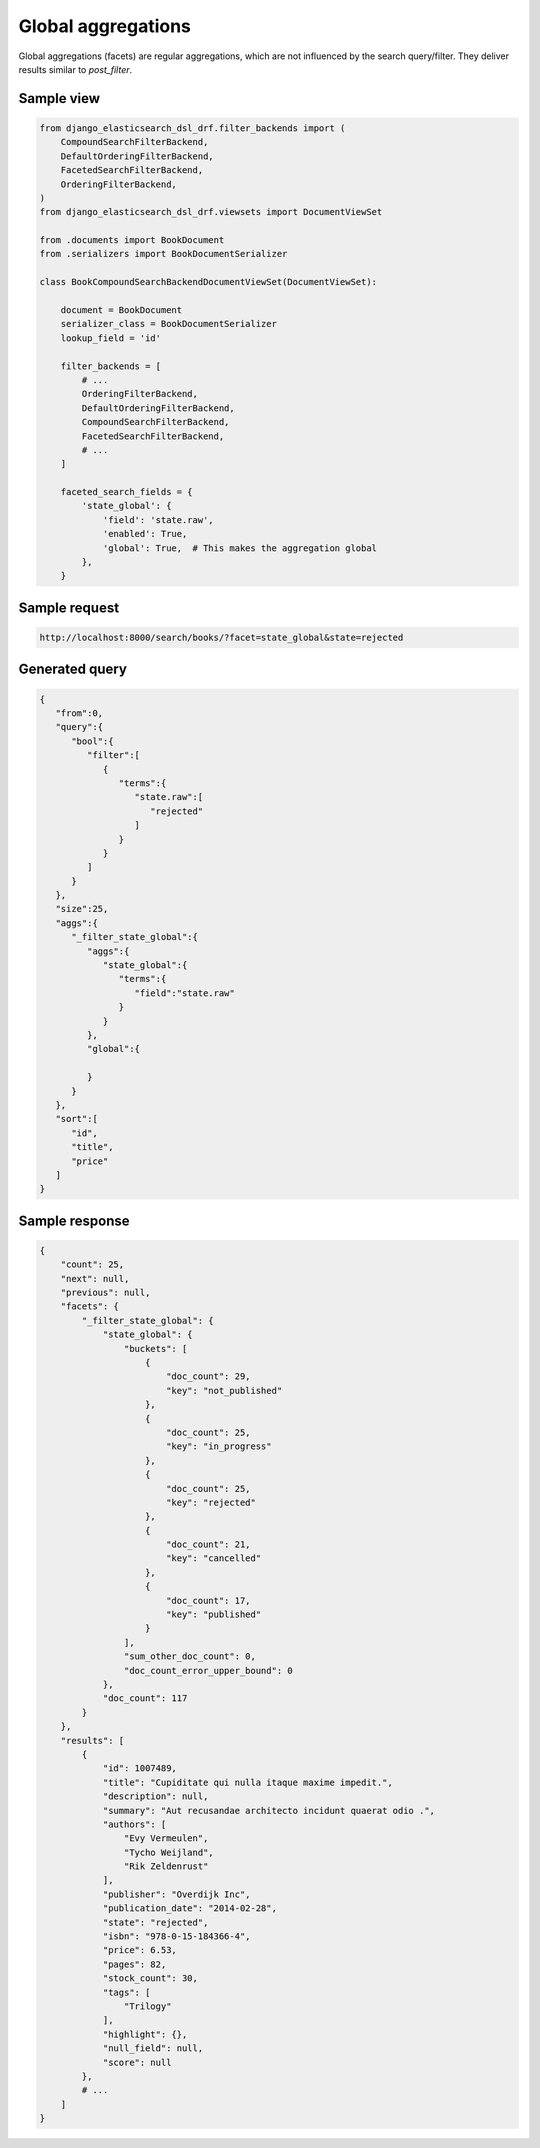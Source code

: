 Global aggregations
===================
Global aggregations (facets) are regular aggregations, which are not influenced
by the search query/filter. They deliver results similar to `post_filter`.

Sample view
-----------

.. code-block:: python

    from django_elasticsearch_dsl_drf.filter_backends import (
        CompoundSearchFilterBackend,
        DefaultOrderingFilterBackend,
        FacetedSearchFilterBackend,
        OrderingFilterBackend,
    )
    from django_elasticsearch_dsl_drf.viewsets import DocumentViewSet

    from .documents import BookDocument
    from .serializers import BookDocumentSerializer

    class BookCompoundSearchBackendDocumentViewSet(DocumentViewSet):

        document = BookDocument
        serializer_class = BookDocumentSerializer
        lookup_field = 'id'

        filter_backends = [
            # ...
            OrderingFilterBackend,
            DefaultOrderingFilterBackend,
            CompoundSearchFilterBackend,
            FacetedSearchFilterBackend,
            # ...
        ]

        faceted_search_fields = {
            'state_global': {
                'field': 'state.raw',
                'enabled': True,
                'global': True,  # This makes the aggregation global
            },
        }

Sample request
--------------

.. code-block:: text

    http://localhost:8000/search/books/?facet=state_global&state=rejected

Generated query
---------------

.. code-block:: javascript

    {
       "from":0,
       "query":{
          "bool":{
             "filter":[
                {
                   "terms":{
                      "state.raw":[
                         "rejected"
                      ]
                   }
                }
             ]
          }
       },
       "size":25,
       "aggs":{
          "_filter_state_global":{
             "aggs":{
                "state_global":{
                   "terms":{
                      "field":"state.raw"
                   }
                }
             },
             "global":{

             }
          }
       },
       "sort":[
          "id",
          "title",
          "price"
       ]
    }

Sample response
---------------

.. code-block:: javascript

    {
        "count": 25,
        "next": null,
        "previous": null,
        "facets": {
            "_filter_state_global": {
                "state_global": {
                    "buckets": [
                        {
                            "doc_count": 29,
                            "key": "not_published"
                        },
                        {
                            "doc_count": 25,
                            "key": "in_progress"
                        },
                        {
                            "doc_count": 25,
                            "key": "rejected"
                        },
                        {
                            "doc_count": 21,
                            "key": "cancelled"
                        },
                        {
                            "doc_count": 17,
                            "key": "published"
                        }
                    ],
                    "sum_other_doc_count": 0,
                    "doc_count_error_upper_bound": 0
                },
                "doc_count": 117
            }
        },
        "results": [
            {
                "id": 1007489,
                "title": "Cupiditate qui nulla itaque maxime impedit.",
                "description": null,
                "summary": "Aut recusandae architecto incidunt quaerat odio .",
                "authors": [
                    "Evy Vermeulen",
                    "Tycho Weijland",
                    "Rik Zeldenrust"
                ],
                "publisher": "Overdijk Inc",
                "publication_date": "2014-02-28",
                "state": "rejected",
                "isbn": "978-0-15-184366-4",
                "price": 6.53,
                "pages": 82,
                "stock_count": 30,
                "tags": [
                    "Trilogy"
                ],
                "highlight": {},
                "null_field": null,
                "score": null
            },
            # ...
        ]
    }
